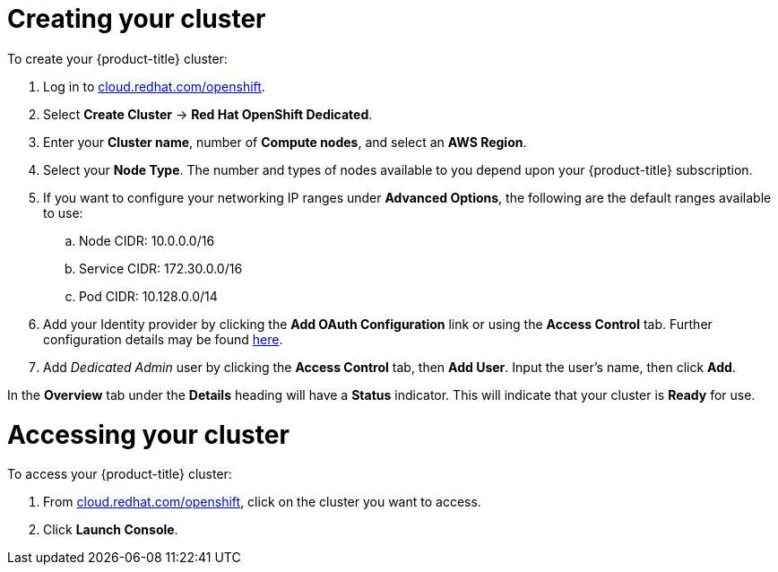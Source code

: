// Module included in the following assemblies:
//
// * getting_started/accessing-your-services.adoc

[id="dedicated-creating-your-cluster_{context}"]
= Creating your cluster

To create your {product-title} cluster:

. Log in to link:https://cloud.redhat.com/openshift[cloud.redhat.com/openshift].

. Select *Create Cluster* -> *Red Hat OpenShift Dedicated*.

. Enter your *Cluster name*, number of *Compute nodes*, and select an *AWS Region*.

. Select your *Node Type*. The number and types of nodes available to you depend
upon your {product-title} subscription.

. If you want to configure your networking IP ranges under *Advanced Options*, the
following are the default ranges available to use:

.. Node CIDR: 10.0.0.0/16

.. Service CIDR: 172.30.0.0/16

.. Pod CIDR: 10.128.0.0/14

. Add your Identity provider by clicking the *Add OAuth Configuration* link or using the *Access Control* tab.
Further configuration details may be found xref:../authentication/dedicated-understanding-authentication.adoc[here].

. Add _Dedicated Admin_ user by clicking the *Access Control* tab, then *Add User*. Input the user's name, then click *Add*.

In the *Overview* tab under the *Details* heading will have a *Status*
indicator. This will indicate that your cluster is *Ready* for use.

= Accessing your cluster

To access your {product-title} cluster:

. From link:https://cloud.redhat.com/openshift[cloud.redhat.com/openshift], click
 on the cluster you want to access.

 . Click *Launch Console*.
